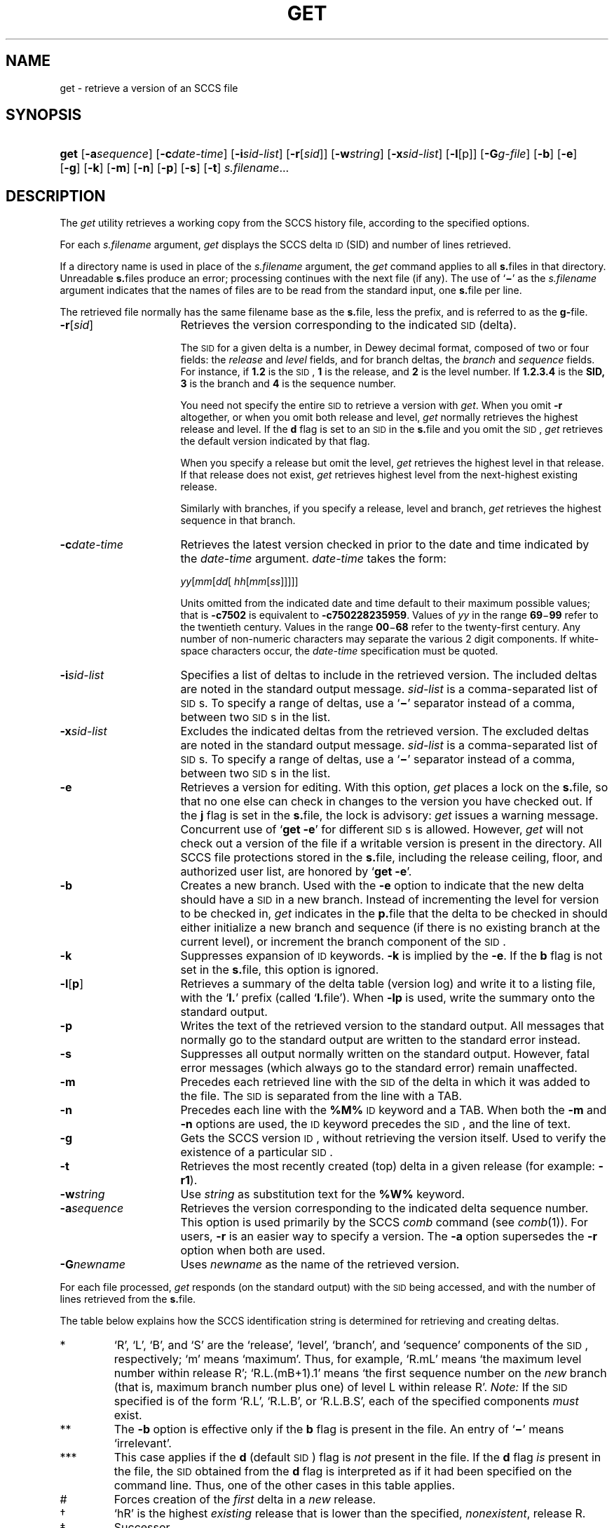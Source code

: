 '\" t
.\" CDDL HEADER START
.\"
.\" The contents of this file are subject to the terms of the
.\" Common Development and Distribution License (the "License").  
.\" You may not use this file except in compliance with the License.
.\"
.\" You can obtain a copy of the license at usr/src/OPENSOLARIS.LICENSE
.\" or http://www.opensolaris.org/os/licensing.
.\" See the License for the specific language governing permissions
.\" and limitations under the License.
.\"
.\" When distributing Covered Code, include this CDDL HEADER in each
.\" file and include the License file at usr/src/OPENSOLARIS.LICENSE.
.\" If applicable, add the following below this CDDL HEADER, with the
.\" fields enclosed by brackets "[]" replaced with your own identifying
.\" information: Portions Copyright [yyyy] [name of copyright owner]
.\"
.\" CDDL HEADER END
.\"  Copyright (c) 1999, Sun Microsystems, Inc. All Rights Reserved
.\"
.\" Portions Copyright (c) 2007 Gunnar Ritter, Freiburg i. Br., Germany
.\"
.\" Sccsid @(#)get.1	1.11 (gritter) 3/23/07
.\"
.\" from OpenSolaris sccs-get 1 "1 Nov 1999" "SunOS 5.11" "User Commands"
.TH GET 1 "3/23/07" "" "User Commands"
.SH NAME
get \- retrieve a version of an SCCS file
.SH SYNOPSIS
.HP
.ad l
.nh
\fBget\fR
[\fB\-a\fR\fIsequence\fR]
[\fB\-c\fR\fIdate-time\fR]
[\fB\-i\fR\fIsid-list\fR]
[\fB\-r\fR[\fIsid\fR]]
[\fB\-w\fIstring\fR]
[\fB\-x\fR\fIsid-list\fR]
[\fB\-l\fR[p]]
[\fB\-G\fR\fIg-file\fR] 
[\fB\-b\fR]
[\fB\-e\fR]
[\fB\-g\fR]
[\fB\-k\fR]
[\fB\-m\fR]
[\fB\-n\fR]
[\fB\-p\fR]
[\fB\-s\fR]
[\fB\-t\fR]
\fIs.filename\fR...
.br
.ad b
.hy 1
.SH DESCRIPTION
The \fIget\fR utility retrieves a working copy from the SCCS history file, according to the specified options.
.PP
For each \fIs.filename\fR argument, \fIget\fR displays the SCCS delta \s-1ID\s+1 (SID) and number of lines retrieved.
.PP
If a directory name is used in place of the \fIs.filename\fR argument, the \fIget\fR command applies to all \fBs.\fRfiles in that directory.
Unreadable \fBs.\fRfiles produce an error; processing continues with the next file (if any).
The use of `\fB\(mi\fR' as the \fIs.filename\fR argument indicates that the names of files are to be read from the standard input, one \fBs.\fRfile per
line.
.PP
The retrieved file normally has the same filename base as the \fBs.\fRfile, less the prefix, and is referred to as the \fBg-\fRfile.
.TP 16
\fB\-r\fR[\fIsid\fR]\fR
Retrieves the version corresponding to the indicated \s-1SID\s+1 (delta).
.sp
The \s-1SID\s+1 for a given delta is a number, in Dewey decimal format, composed of two or four fields: the \fIrelease\fR and \fIlevel\fR fields, and for branch deltas, the \fIbranch\fR and \fIsequence\fR fields.
For instance, if \fB1.2\fR is the \s-1SID\s+1, \fB1\fR is the release, and \fB2\fR is the level number.
If \fB1.2.3.4\fR is the \fBSID,\fR \fB3\fR is the branch and \fB4\fR is the sequence number.
.sp
You need not specify the entire \s-1SID\s+1 to retrieve a version with \fIget\fR.
When you omit \fB\-r\fR altogether, or when you omit both release and level, \fIget\fR normally retrieves the highest release and level.
If the \fBd\fR flag is set to an \s-1SID\s+1 in the \fBs.\fRfile and you omit the \s-1SID\s+1, \fIget\fR retrieves the default
version indicated by that flag.
.sp
When you specify a release but omit the level, \fIget\fR retrieves the highest level in that release.
If that release does not exist, \fIget\fR retrieves highest level from the next-highest existing release.
.sp
Similarly with branches, if you specify a release, level and branch, \fIget\fR retrieves the highest sequence in that branch.
.TP
\fB\-c\fR\fIdate\-time\fR
Retrieves the latest version checked in prior to the date and time indicated by the \fIdate\-time\fR argument.
\fIdate\-time\fR takes the form:
.sp
 \fIyy\fR[\fImm\fR[\fIdd\fR[ \fIhh\fR[\fImm\fR[\fIss\fR]\|]\|]\|]\|]
.sp
Units omitted from the indicated date and time default to their maximum possible values; that is \fB\fR\fB\-c\fR\fB7502\fR is equivalent to \fB\fR\fB\-c\fR\fB750228235959\fR.
Values of \fIyy\fR in the range \fB69\fR\(mi\fB99\fR refer to the twentieth century.
Values in the range \fB00\fR\(mi\fB68\fR refer to the twenty-first century.
Any number of non-numeric characters may separate
the various 2 digit components.
If white-space characters occur, the \fIdate-time\fR specification must be quoted.
.TP
\fB\-i\fR\fIsid-list\fR
Specifies a list of deltas to include in the retrieved version.
The included deltas are noted in the standard output message.
\fIsid-list\fR is a comma-separated list of \s-1SID\s+1s.
To specify a range of deltas, use a `\fB\(mi\fR' separator instead of a comma, between two \s-1SID\s+1s in the list.
.TP
\fB\-x\fR\fIsid-list\fR
Excludes the indicated deltas from the retrieved version.
The excluded deltas are noted in the standard output message.
\fIsid-list\fR is a comma-separated list of \s-1SID\s+1s.
To specify a range of deltas, use a `\fB\(mi\fR' separator instead of a comma, between two \s-1SID\s+1s in the list.
.TP
\fB\-e\fR
Retrieves a version for editing.
With this option, \fIget\fR places a lock on the \fBs.\fRfile, so that no one else can check in changes to the version you have checked out.
If the \fBj\fR flag is set in the \fBs.\fRfile, the lock is advisory: \fIget\fR issues a warning message.
Concurrent use of `\fBget\fR \fB\-e\fR' for different \s-1SID\s+1s is allowed.
However, \fIget\fR will not check out a version of the file if a writable version is present in the directory.
All SCCS file protections stored in the \fBs.\fRfile, including the release ceiling, floor, and authorized user list, are honored by `\fBget\fR \fB\-e\fR'.
.TP
\fB\-b\fR
Creates a new branch.
Used with the \fB\-e\fR option to indicate that the new delta should have a \s-1SID\s+1 in a new branch.
Instead of incrementing the level for version to be checked in, \fIget\fR indicates in the \fBp.\fRfile that the delta to be checked in should either initialize a new branch and sequence (if there is no existing branch at the current level), or
increment the branch component of the \s-1SID\s+1.
.TP
\fB\-k\fR
Suppresses expansion of \s-1ID\s+1 keywords.
\fB\-k\fR is implied by the \fB\-e\fR.
If the \fBb\fR flag is not set in the \fBs.\fRfile, this option is ignored.
.TP
\fB\-l\fR\|[\|\fBp\fR\|]\fR
Retrieves a summary of the delta table (version log) and write it to a listing file, with the `\fBl.\fR' prefix (called `\fBl.\fRfile').
When \fB\-lp\fR is used, write the summary onto the standard output.
.TP
\fB\-p\fR
Writes the text of the retrieved version to the standard output.
All messages that normally go to the standard output are written to the standard error instead.
.TP
\fB\-s\fR
Suppresses all output normally written on the standard output.
However, fatal error messages (which always go to the standard error) remain unaffected.
.TP
\fB\-m\fR
Precedes each retrieved line with the \s-1SID\s+1 of the delta in which it was added to the file.
The \s-1SID\s+1 is separated from the line with a TAB.
.TP
\fB\-n\fR
Precedes each line with the \fB%\&M%\fR \s-1ID\s+1 keyword and a TAB.
When both the \fB\-m\fR and \fB\-n\fR options are used, the \s-1ID\s+1 keyword precedes the \s-1SID\s+1, and the line of text.
.TP
\fB\-g\fR
Gets the SCCS version \s-1ID\s+1, without retrieving the version itself.
Used to verify the existence of a particular \s-1SID\s+1.
.TP
\fB\-t\fR
Retrieves the most recently created (top) delta in a given release (for example: \fB\-r1\fR).
.TP
\fB\-w\fIstring\fR
Use
.I string
as substitution text for the \fB%\&W%\fR keyword.
.TP
\fB\-a\fR\fIsequence\fR
Retrieves the version corresponding to the indicated delta sequence number.
This option is used primarily by the SCCS \fIcomb\fR command (see 
\fIcomb\fR(1)).
For users, \fB\-r\fR is an easier way to specify a version.
The \fB\-a\fR option supersedes the \fB\-r\fR option when both are used.
.TP
\fB\-G\fR\fInewname\fR
Uses \fInewname\fR as the name of the retrieved version.
.PP
For each file processed, \fIget\fR responds (on the standard output) with the \s-1SID\s+1 being accessed, and with the number of lines retrieved from the \fBs.\fRfile.
.PP
The table below explains how the SCCS identification string is determined for retrieving and creating deltas.
.sp
.TS
center expand tab();
c s s s s
c1 c1 c1 c1 c1
c1 c1 c1 c1 c1
l c l l l.
.
T{
Determination of SCCS Identification String
T}
=
\s-1SID\s+1*\fB\-b\fR OptionOther\s-1SID\s+1\s-1SID\s+1 of Delta
SpecifiedUsed**ConditionsRetrievedto be Created
=
none***noR defaults to mRmR.mLmR.(mL+1)
none***yesR defaults to mRmR.mLmR.mL.(mB+1).1
RnoR > mRmR.mLR.1#
RnoR = mRmR.mLmR.(mL+1)
RyesR > mRmR.mLmR.mL.(mB+1).1
RyesR = mRmR.mLmR.mL.(mB+1).1
R\(miT{
R < mR and R does \fInot\fR exist
T}hR.mL\(dghR.mL.(mB+1).1
R\(miT{
Trunk succ.\(dd in release > R and R exists
T}R.mLR.mL.(mB+1).1
R.LnoNo trunk succ.R.LR.(L+1)
R.LyesNo trunk succ.R.LR.L.(mB+1).1
R.L\(miTrunk succ. in release \(>= RR.LR.L.(mB+1).1
R.L.BnoNo branch succ.R.L.B.mSR.L.B.(mS+1)
R.L.ByesNo branch succ.R.L.B.mSR.L.(mB+1).1
R.L.B.SnoNo branch succ.R.L.B.SR.L.B.(S+1)
R.L.B.SyesNo branch succ. R.L.B.SR.L.(mB+1).1
R.L.B.S\(miBranch succ.R.L.B.SR.L.(mB+1).1
.TE
.TP
\fR*\fR
`R', `L', `B', and `S' are the `release', `level', `branch', and `sequence' components of the \s-1SID\s+1, respectively; `m' means `maximum'.
Thus, for example, `R.mL' means `the maximum level number within release R'; `R.L.(mB+1).1' means `the first sequence number on the \fInew\fR branch (that is, maximum branch number plus one) of level L within release R'.
\fINote:\fR If the \s-1SID\s+1 specified is of the form `R.L', `R.L.B', or `R.L.B.S', each of the specified components \fImust\fR exist.
.TP
\fR**\fR
The \fB\-b\fR option is effective only if the \fBb\fR flag is present in the file.
An entry of `\fB\(mi\fR' means `irrelevant'.
.TP
\fR***\fR
This case applies if the \fBd\fR (default \s-1SID\s+1) flag is \fInot\fR present in the file.
If the \fBd\fR flag \fIis\fR present in the file, the \s-1SID\s+1 obtained from the \fBd\fR flag is interpreted as if it had been specified on the command line.
Thus, one of the other cases in this table applies.
.TP
\fR#\fR
Forces creation of the \fIfirst\fR delta in a \fInew\fR release.
.TP
\fR\(dg\fR
`hR' is the highest \fIexisting\fR release that is lower than the specified, \fInonexistent\fR, release R.
.TP
\fR\(dd\fR
Successor.
.SH "IDENTIFICATION KEYWORDS"
In the absence of \fB\-e\fR or \fB\-k\fR, \fIget\fR expands the following \s-1ID\s+1 keywords by replacing them with the indicated values in the text of the retrieved source.
.sp
.TS
center expand tab();
cw(.79i) cw(4.71i) 
lw(.79i) lw(4.71i) 
.
\fIKeyword\fR\fIValue\fR
\fB%\&A%\fRT{
Shorthand notation for an ID line with 
data for 
\fIwhat\fR(1):\fB %\&Z%%\&Y%\& %\&M%\& %\&I%%\&Z%
T}
\fB%\&B%\fRSID branch component
\fB%\&C%\fRT{
Current line number.
Intended for identifying messages output by the program such as ``\fIthis shouldn't have happened\fR'' type errors.
It is \fInot\fR intended to be used on every line to provide sequence numbers.
T}
\fB%\&D%\fRCurrent date: \fIyy\fR/\fImm\fR/\fIdd\fR
\fB%\&E%\fRT{
Date newest applied delta was created: \fIyy\fR/\fImm\fR/\fIdd\fR
T}
\fB%\&F%\fR\s-1SCCS\s+1 \fBs.\fRfile name
\fB%\&G%\fRT{
Date newest applied delta was created: \fImm\fR/\fIdd\fR/\fIyy\fR
T}
\fB%\&H%\fRCurrent date: \fImm\fR\fB/\fR\fIdd\fR\fB/\fR\fIyy\fR
\fB%\&I%\fR\s-1SID\s+1 of the retrieved version: \fB%\&R%\&.%\&L%\&.%\&B%\&.%\&S%\fR
\fB%\&L%\fR\s-1SID\s+1 level component
\fB%\&M%\fRT{
Module name: either the value of the \fBm\fR flag in the \fBs.\fRfile (see 
\fIadmin\fR(1)), or the name of the \fBs.\fRfile less the prefix
T}
T{
\fB%\&P%\fR\fR
T}Fully qualified \fBs.\fRfile name
\fB%\&Q%\fRValue of the \fBq\fR flag in the \fBs.\fRfile
\fB%\&R%\fR\s-1SID\s+1 Release component
\fB%\&S%\fR\s-1SID\s+1 Sequence component
\fB%\&T%\fRCurrent time: \fIhh\fR\fB:\fR\fImm\fR\fB:\fR\fIss\fR
\fB%\&U%\fRT{
Time the newest applied delta was created: \fIhh\fR\fB:\fR\fImm\fR\fB:\fR\fIss\fR
T}
\fB%\&W%\fRT{
Shorthand notation for an \s-1ID\s+1 line with data for \fIwhat\fR:
\fB%\&Z%%\&M%\ \ \ \ \ \ \ \ %\&I%\fR
T}
\fB%\&Y%\fRT{
Module type: value of the \fBt\fR flag in the \fBs.\fRfile
T}
\fB%\&Z%\fRT{
4-character string: `\fB@(#)\fR', recognized by \fIwhat\fR
T}
.TE
.SH FILES
.PD 0
.TP 14
\fB``g-file''\fR
version retrieved by \fIget\fR
.TP
\fBl.\fR\fIfile\fR
file containing extracted delta table info
.TP
\fBp.\fR\fIfile\fR
permissions (lock) file
.TP
\fBz.\fR\fIfile\fR
temporary copy of \fBs.\fR\fIfile\fR
.PD
.SH SEE ALSO
admin(1), 
delta(1), 
help(1), 
prs(1), 
what(1)
.SH DIAGNOSTICS
Use the SCCS \fIhelp\fR command for explanations (see 
\fIhelp\fR(1)).
.SH NOTES
If the effective user has write permission (either explicitly or implicitly) in the directory containing the SCCS files, but the real user does not, only one file may be named when using \fB\-e\fR.
